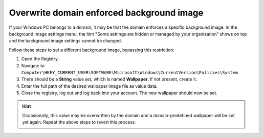 Overwrite domain enforced background image
------------------------------------------
If your Windows PC belongs to a domain, it may be that the domain enforces
a specific background image. In the background image settings menu, the hint
"Some settings are hidden or managed by your organization" shows on top and
the background image settings cannot be changed.

Follow these steps to set a different background image, bypassing this restriction:

#. Open the Registry.
#. Navigate to ``Computer\HKEY_CURRENT_USER\SOFTWARE\Microsoft\Windows\CurrentVersion\Policies\System``
#. There should be a **String** value set, which is named **Wallpaper**. If not present, create it.
#. Enter the full path of the desired wallpaper image file as value data.
#. Close the registry, log out and log back into your account. The new wallpaper
   should now be set.

.. hint::

    Occasionally, this value may be overwritten by the domain and a domain-predefined
    wallpaper will be set yet again. Repeat the above steps to revert this process.
